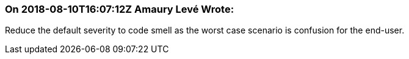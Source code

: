 === On 2018-08-10T16:07:12Z Amaury Levé Wrote:
Reduce the default severity to code smell as the worst case scenario is confusion for the end-user.

